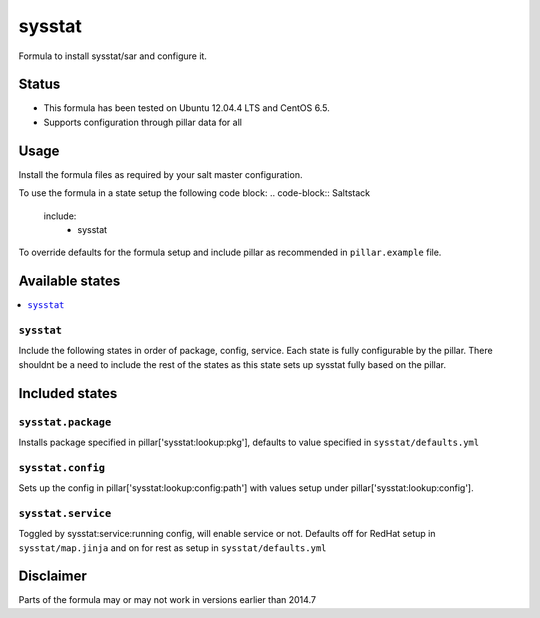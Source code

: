 =======
sysstat
=======

Formula to install sysstat/sar and configure it.

Status
======

* This formula has been tested on Ubuntu 12.04.4 LTS and CentOS 6.5.
* Supports configuration through pillar data for all

Usage
================
Install the formula files as required by your salt master configuration. 

To use the formula in a state setup the following code block:
.. code-block:: Saltstack
    include:
      - sysstat

To override defaults for the formula setup and include pillar as recommended in 
``pillar.example`` file. 

.. code-block:: Saltstack
  # -*- coding: utf-8 -*-
  # vim: ft=yaml
  sysstat:
    lookup:
      service:
        enabled: False

Available states
================

.. contents::
    :local:

``sysstat``
-----------
Include the following states in order of package, config, service. Each state
is fully configurable by the pillar. There shouldnt be a need to include the 
rest of the states as this state sets up sysstat fully based on the pillar.

Included states
================

``sysstat.package``
-------------
Installs package specified in pillar['sysstat:lookup:pkg'], defaults to value
specified in ``sysstat/defaults.yml``

``sysstat.config``
-------------
Sets up the config in pillar['sysstat:lookup:config:path'] with values setup 
under pillar['sysstat:lookup:config'].

``sysstat.service``
-------------
Toggled by sysstat:service:running config, will enable service or not. Defaults
off for RedHat setup in ``sysstat/map.jinja`` and on for rest as setup in 
``sysstat/defaults.yml``

Disclaimer
================
Parts of the formula may or may not work in versions earlier than 2014.7
